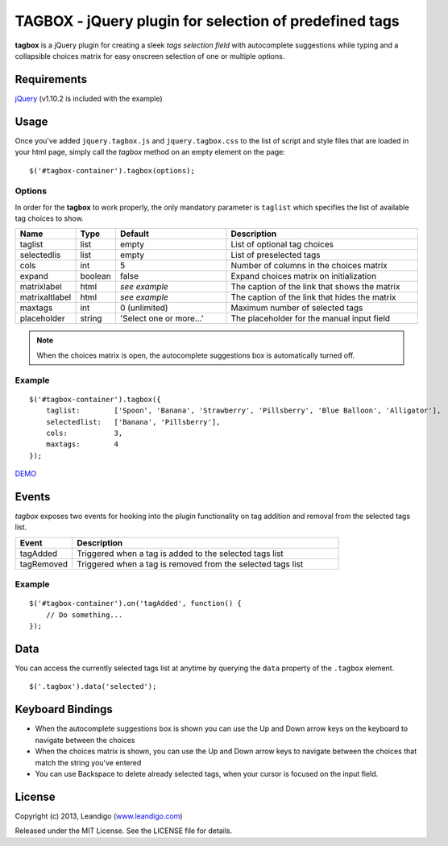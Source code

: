 TAGBOX - jQuery plugin for selection of predefined tags
=======================================================

**tagbox** is a jQuery plugin for creating a sleek *tags selection field* with autocomplete suggestions
while typing and a collapsible choices matrix for easy onscreen selection of one or multiple options.

Requirements
------------
`jQuery <http://jquery.com/>`_ (v1.10.2 is included with the example)


Usage
-----

Once you've added ``jquery.tagbox.js`` and ``jquery.tagbox.css`` to the list of script and style files that are loaded in your html page,
simply call the *tagbox* method on an empty element on the page:
::

    $('#tagbox-container').tagbox(options);

Options
~~~~~~~

In order for the **tagbox** to work properly, the only mandatory parameter is ``taglist`` which specifies the list of available tag choices to show.

.. csv-table::
   :header: "Name", "Type", "Default", "Description"
   :widths: 20, 10, 40, 70

   "taglist",      "list",   "empty", "List of optional tag choices"
   "selectedlis", "list",   "empty", "List of preselected tags"
   "cols",         "int",     5,      "Number of columns in the choices matrix"
   "expand",       "boolean", false,  "Expand choices matrix on initialization"
   "matrixlabel",  "html",    *see example*, "The caption of the link that shows the matrix"
   "matrixaltlabel",  "html",    *see example*, "The caption of the link that hides the matrix"
   "maxtags",       "int", 0 (unlimited),  "Maximum number of selected tags"
   "placeholder", "string", 'Select one or more...', "The placeholder for the manual input field"

.. note:: When the choices matrix is open, the autocomplete suggestions box is automatically turned off.

Example
~~~~~~~
::

    $('#tagbox-container').tagbox({
        taglist:        ['Spoon', 'Banana', 'Strawberry', 'Pillsberry', 'Blue Balloon', 'Alligator'],
        selectedlist:   ['Banana', 'Pillsberry'],
        cols:           3,
        maxtags:        4
    });



`DEMO <http://leandigo.com/tagbox/>`_

Events
------

*tagbox* exposes two events for hooking into the plugin functionality on tag addition and removal from the selected tags list.

.. csv-table::
   :header: "Event", "Description"
   :widths: 15, 70

   "tagAdded", "Triggered when a tag is added to the selected tags list"
   "tagRemoved", "Triggered when a tag is removed from the selected tags list"

Example
~~~~~~~
::

    $('#tagbox-container').on('tagAdded', function() {
        // Do something...
    });


Data
----

You can access the currently selected tags list at anytime by querying the ``data`` property of the ``.tagbox`` element.
::

    $('.tagbox').data('selected');


Keyboard Bindings
-----------------

* When the autocomplete suggestions box is shown you can use the Up and Down arrow keys on the keyboard to navigate between the choices
* When the choices matrix is shown, you can use the Up and Down arrow keys to navigate between the choices that match the string you've entered
* You can use Backspace to delete already selected tags, when your cursor is focused on the input field.

License
-------
Copyright (c) 2013, Leandigo (|leandigo|_)

Released under the MIT License. See the LICENSE file for details.

.. |leandigo| replace:: www.leandigo.com
.. _leandigo: http://www.leandigo.com